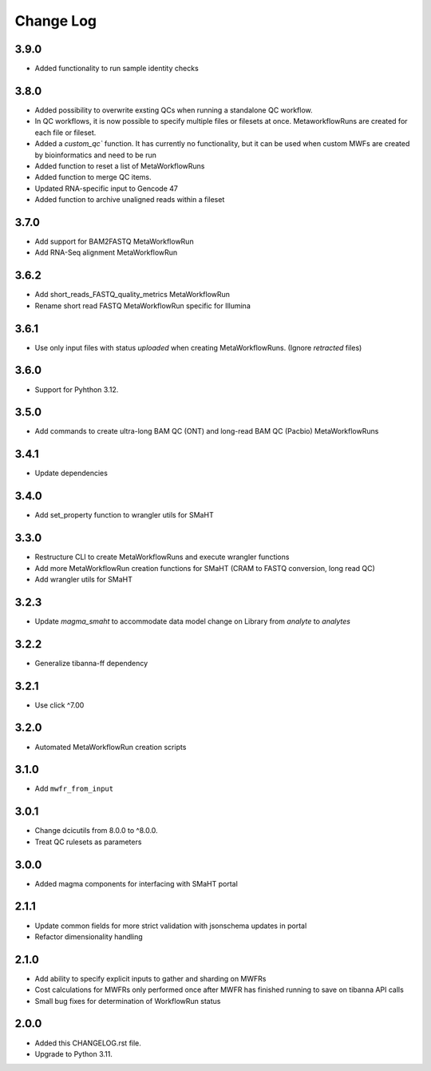 
==========
Change Log
==========

3.9.0
=====
* Added functionality to run sample identity checks


3.8.0
=====
* Added possibility to overwrite exsting QCs when running a standalone QC workflow.
* In QC workflows, it is now possible to specify multiple files or filesets at once. MetaworkflowRuns are created for each file or fileset.
* Added a `custom_qc`` function. It has currently no functionality, but it can be used when custom MWFs are created by bioinformatics and need to be run
* Added function to reset a list of MetaWorkflowRuns
* Added function to merge QC items.
* Updated RNA-specific input to Gencode 47
* Added function to archive unaligned reads within a fileset


3.7.0
=====
* Add support for BAM2FASTQ MetaWorkflowRun
* Add RNA-Seq alignment MetaWorkflowRun


3.6.2
=====
* Add short_reads_FASTQ_quality_metrics MetaWorkflowRun
* Rename short read FASTQ MetaWorkflowRun specific for Illumina


3.6.1
=====
* Use only input files with status `uploaded` when creating MetaWorkflowRuns. (Ignore `retracted` files)


3.6.0
=====
* Support for Pyhthon 3.12.


3.5.0
=====
* Add commands to create ultra-long BAM QC (ONT) and long-read BAM QC (Pacbio) MetaWorkflowRuns


3.4.1
=====
* Update dependencies


3.4.0
=====
* Add set_property function to wrangler utils for SMaHT


3.3.0
=====
* Restructure CLI to create MetaWorkflowRuns and execute wrangler functions
* Add more MetaWorkflowRun creation functions for SMaHT (CRAM to FASTQ conversion, long read QC)
* Add wrangler utils for SMaHT


3.2.3
=====
* Update `magma_smaht` to accommodate data model change on Library from `analyte` to `analytes`


3.2.2
=====
* Generalize tibanna-ff dependency


3.2.1
=====
* Use click ^7.00


3.2.0
=====
* Automated MetaWorkflowRun creation scripts


3.1.0
=====
* Add ``mwfr_from_input``


3.0.1
=====
* Change dcicutils from 8.0.0 to ^8.0.0.
* Treat QC rulesets as parameters


3.0.0
=====
* Added magma components for interfacing with SMaHT portal


2.1.1
=====
* Update common fields for more strict validation with jsonschema updates in portal
* Refactor dimensionality handling


2.1.0
=====
* Add ability to specify explicit inputs to gather and sharding on MWFRs
* Cost calculations for MWFRs only performed once after MWFR has finished running to save on tibanna API calls
* Small bug fixes for determination of WorkflowRun status


2.0.0
=====
* Added this CHANGELOG.rst file.
* Upgrade to Python 3.11.
